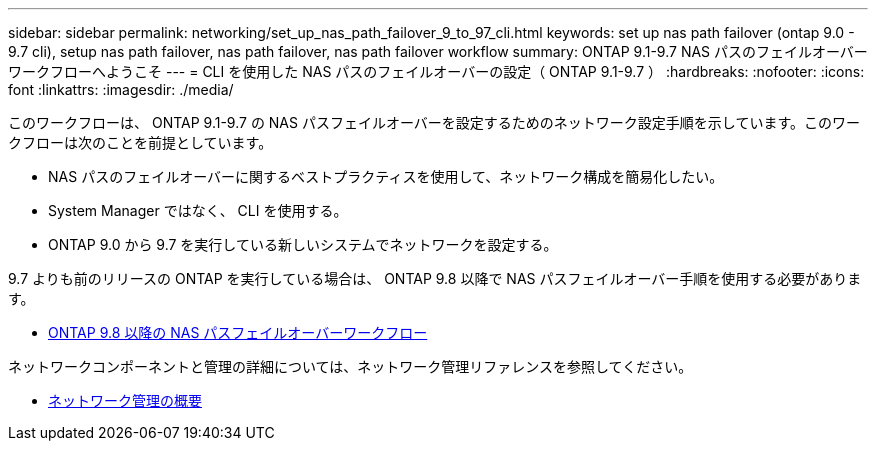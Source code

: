 ---
sidebar: sidebar 
permalink: networking/set_up_nas_path_failover_9_to_97_cli.html 
keywords: set up nas path failover (ontap 9.0 - 9.7 cli), setup nas path failover, nas path failover, nas path failover workflow 
summary: ONTAP 9.1-9.7 NAS パスのフェイルオーバーワークフローへようこそ 
---
= CLI を使用した NAS パスのフェイルオーバーの設定（ ONTAP 9.1-9.7 ）
:hardbreaks:
:nofooter: 
:icons: font
:linkattrs: 
:imagesdir: ./media/


[role="lead"]
このワークフローは、 ONTAP 9.1-9.7 の NAS パスフェイルオーバーを設定するためのネットワーク設定手順を示しています。このワークフローは次のことを前提としています。

* NAS パスのフェイルオーバーに関するベストプラクティスを使用して、ネットワーク構成を簡易化したい。
* System Manager ではなく、 CLI を使用する。
* ONTAP 9.0 から 9.7 を実行している新しいシステムでネットワークを設定する。


9.7 よりも前のリリースの ONTAP を実行している場合は、 ONTAP 9.8 以降で NAS パスフェイルオーバー手順を使用する必要があります。

* xref:set_up_nas_path_failover_98_and_later_cli.adoc[ONTAP 9.8 以降の NAS パスフェイルオーバーワークフロー]


ネットワークコンポーネントと管理の詳細については、ネットワーク管理リファレンスを参照してください。

* xref:networking_reference.adoc[ネットワーク管理の概要]

